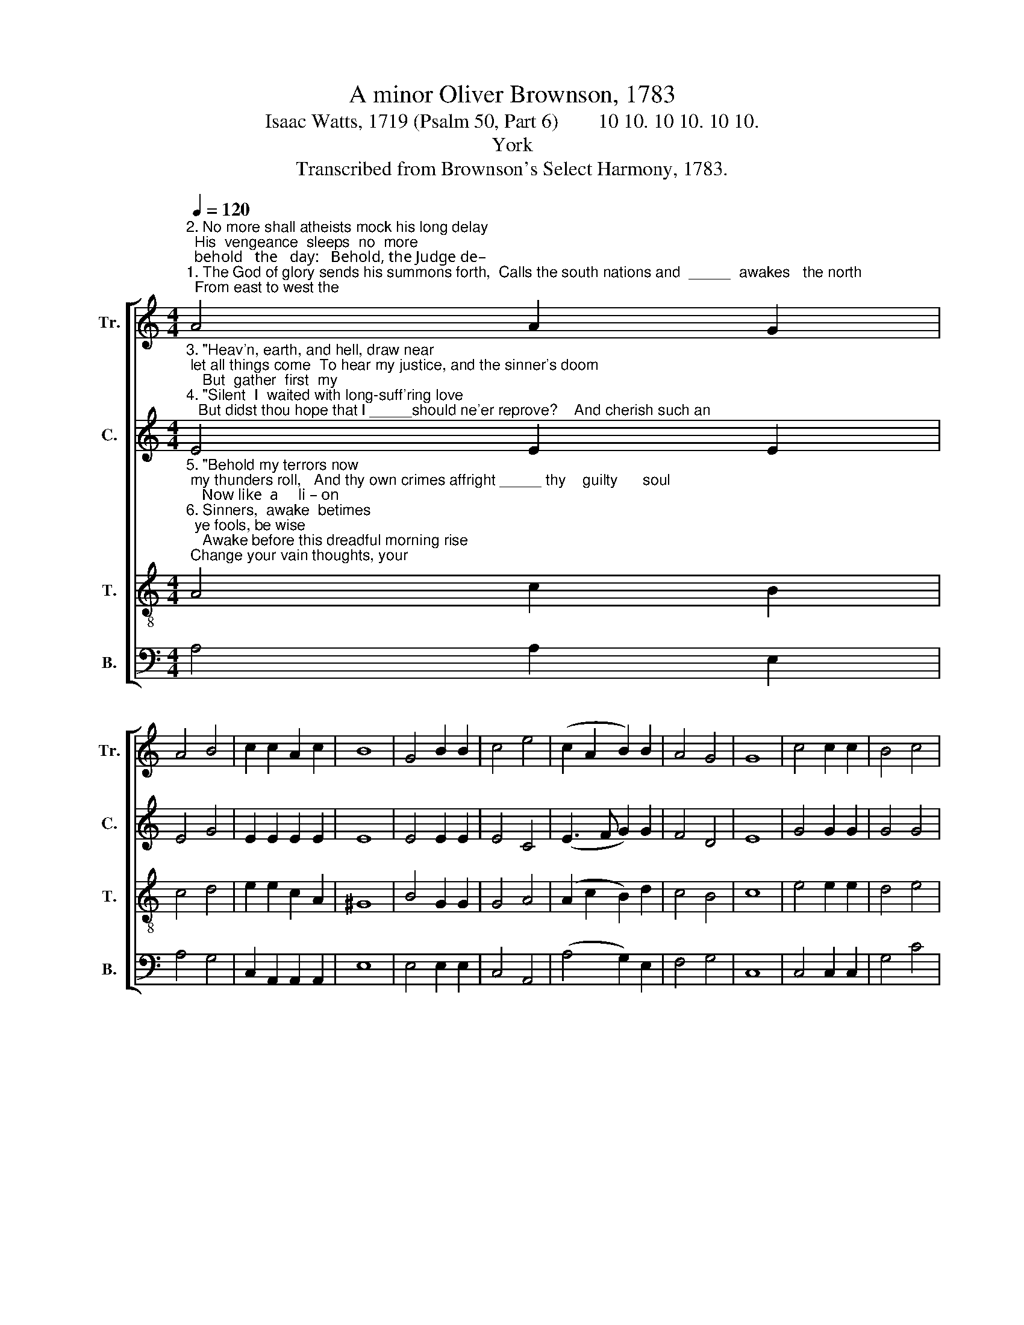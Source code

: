 X:1
T:A minor Oliver Brownson, 1783
T:Isaac Watts, 1719 (Psalm 50, Part 6)        10 10. 10 10. 10 10. 
T:York
T:Transcribed from Brownson's Select Harmony, 1783.
%%score [ 1 2 3 4 ]
L:1/8
Q:1/4=120
M:4/4
K:C
V:1 treble nm="Tr." snm="Tr."
V:2 treble nm="C." snm="C."
V:3 treble-8 nm="T." snm="T."
V:4 bass nm="B." snm="B."
V:1
"^2. No more shall atheists mock his long delay;  His  vengeance  sleeps  no  more;  behold   the   day:   Behold, the Judge de–""^1. The God of glory sends his summons forth,  Calls the south nations and  _____  awakes   the north;  From east to west the" A4 A2 G2 | %1
 A4 B4 | c2 c2 A2 c2 | B8 | G4 B2 B2 | c4 e4 | (c2 A2 B2) B2 | A4 G4 | G8 | c4 c2 c2 | B4 c4 | %11
"^1. sovereign orders spread, Through distant worlds and regions of the dead:  The trumpet sounds; hell trem        –        bles;""^2.–scends; his guards are nigh;  Tempests and fire attend him down the sky.   WhenGodappears, all  na             –               ture" e2 e2 c2 A2 | %12
 ^G8 | A4 A2 A2 | B4 d4 | d2 d2 c2 B2 | B8 | G4 G2 G2 | G4 B4 | c6 c2 | %20
"^1. heaven _________  re –  joi  –   ces;      Lift         up   your  heads, __________  ye         saints,  with cheer      –       ful   voi   –    ces.""^2. shall ____________ a  –  dore    him;    While    sin–ners  trem           –             ble,       saints   re  – joice ________ be – fore      him." (e>fed c2) A2 | %21
 (B2 G2) E4 | B4 A2 AB | (c4 B2) Bc | d2 e2 (B3 A | c2) B2 (A2 G2) | A8 |] %27
V:2
"^3. \"Heav'n, earth, and hell, draw near; let all things come  To hear my justice, and the sinner's doom;    But  gather  first  my""^4. \"Silent  I  waited with long-suff'ring love;   But didst thou hope that I _____should ne'er reprove?    And cherish such an" E4 E2 E2 | %1
 E4 G4 | E2 E2 E2 E2 | E8 | E4 E2 E2 | E4 C4 | (E3 F G2) G2 | F4 D4 | E8 | G4 G2 G2 | G4 G4 | %11
"^3. saints,\" the Judge commands, \"Bring them, ye angels, from their distant lands.\"  When Christ returns, wake eve     –      ry""^4. impious  thought  within,  That   the   All-Holy   would   indulge  thy    sin?\"     See,  God  appears; all  na              –             ture" A2 A2 E2 D2 | %12
 E8 | F4 F2 F2 | G4 A4 | G2 GF EF G2 | G8 | E4 E2 E2 | E4 G4 | E6 E2 | %20
"^3. cheer           –           ful       pas – sion;   And  shout,  ye       saints; __________  he       comes  for    your _________  sal–va    –    tion.""^4. joins ___________  t'a   –   dore  him;    Judg–ment  pro – ceeds, ___________ and     sin  –  ners   fall __________  be – fore      him." (A2 G2 AG) F2 | %21
 E4 E4 | E4 E2 E2 | (E3 F G2) G2 | G2 G2 (G4 | F2) F2 E4 | E8 |] %27
V:3
"^5. \"Behold my terrors now; my thunders roll,   And thy own crimes affright _____ thy    guilty      soul;    Now like  a     li – on""^6. Sinners,  awake  betimes;  ye fools, be wise;    Awake before this dreadful morning rise; Change your vain thoughts, your" A4 c2 B2 | %1
 c4 d4 | e2 e2 c2 A2 | ^G8 | B4 G2 G2 | G4 A4 | (A2 c2 B2) d2 | c4 B4 | c8 | e4 e2 e2 | d4 e4 | %11
"^5. shall my vengeance tear  Thy bleeding heart, and no de – li – verer  near.\"    Judgment concludes; hell trem         –        bles;""^6. crooked works amend,     Fly  to  t he  Savior,  make  the  Judge  your friend:   Then join the saints, wake eve           –          ry" c2 A2 A2 A2 | %12
 B8 | d4 d2 d2 | d4 A4 | B2 B2 c2 d2 | e8 | B4 c2 c2 | c4 d4 | (e>fed e2) ed | %20
"^5. heav'n _________   re  – joi  –   ces;       Lift       up   your  heads, ___________ ye       saints,  with cheer       –        ful   voi    –    ces.""^6. cheer           –            ful    pas – sion;    When  Christ  re–turns, __________    he     comes    for    your ________   sal – va   –     tion." (c2 B2 A2) c2 | %21
 B4 B4 | G4 c2 cd | (e4 d2) d2 | d2 cd (e3 c | A2) d2 (c2 B2) | A8 |] %27
V:4
 A,4 A,2 E,2 | A,4 G,4 | C,2 A,,2 A,,2 A,,2 | E,8 | E,4 E,2 E,2 | C,4 A,,4 | (A,4 G,2) E,2 | %7
 F,4 G,4 | C,8 | C,4 C,2 C,2 | G,4 C4 | A,2 A,2 A,2 G,F, | E,8 | D,4 D,2 D,2 | G,4 F,2 D,2 | %15
 G,2 G,2 A,2 B,2 | E,8 | E,4 C,2 C,2 | C,4 G,4 | (C>DCB, A,2) A,2 | A,4 A,,4 | E,4 E,4 | %22
 G,2 E,2 A,2 A,2 | (A,>B,A,C B,2) G,2 | G,F, E,2 (E,4 | F,2) D,2 E,4 | A,,8 |] %27

